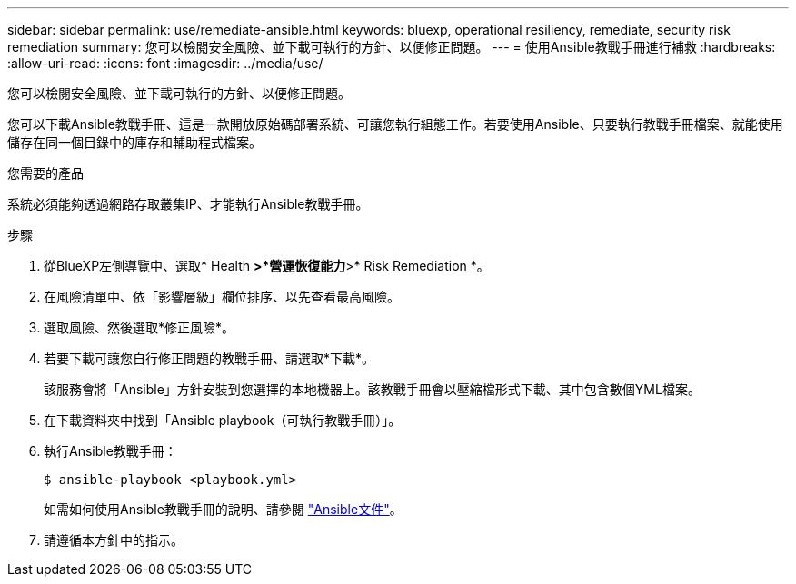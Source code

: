 ---
sidebar: sidebar 
permalink: use/remediate-ansible.html 
keywords: bluexp, operational resiliency, remediate, security risk remediation 
summary: 您可以檢閱安全風險、並下載可執行的方針、以便修正問題。 
---
= 使用Ansible教戰手冊進行補救
:hardbreaks:
:allow-uri-read: 
:icons: font
:imagesdir: ../media/use/


[role="lead"]
您可以檢閱安全風險、並下載可執行的方針、以便修正問題。

您可以下載Ansible教戰手冊、這是一款開放原始碼部署系統、可讓您執行組態工作。若要使用Ansible、只要執行教戰手冊檔案、就能使用儲存在同一個目錄中的庫存和輔助程式檔案。

.您需要的產品
系統必須能夠透過網路存取叢集IP、才能執行Ansible教戰手冊。

.步驟
. 從BlueXP左側導覽中、選取* Health *>*營運恢復能力*>* Risk Remediation *。
. 在風險清單中、依「影響層級」欄位排序、以先查看最高風險。
. 選取風險、然後選取*修正風險*。
. 若要下載可讓您自行修正問題的教戰手冊、請選取*下載*。
+
該服務會將「Ansible」方針安裝到您選擇的本地機器上。該教戰手冊會以壓縮檔形式下載、其中包含數個YML檔案。

. 在下載資料夾中找到「Ansible playbook（可執行教戰手冊）」。
. 執行Ansible教戰手冊：
+
[listing]
----
$ ansible-playbook <playbook.yml>
----
+
如需如何使用Ansible教戰手冊的說明、請參閱 https://docs.ansible.com/ansible/latest/network/getting_started/first_playbook.html["Ansible文件"^]。

. 請遵循本方針中的指示。

